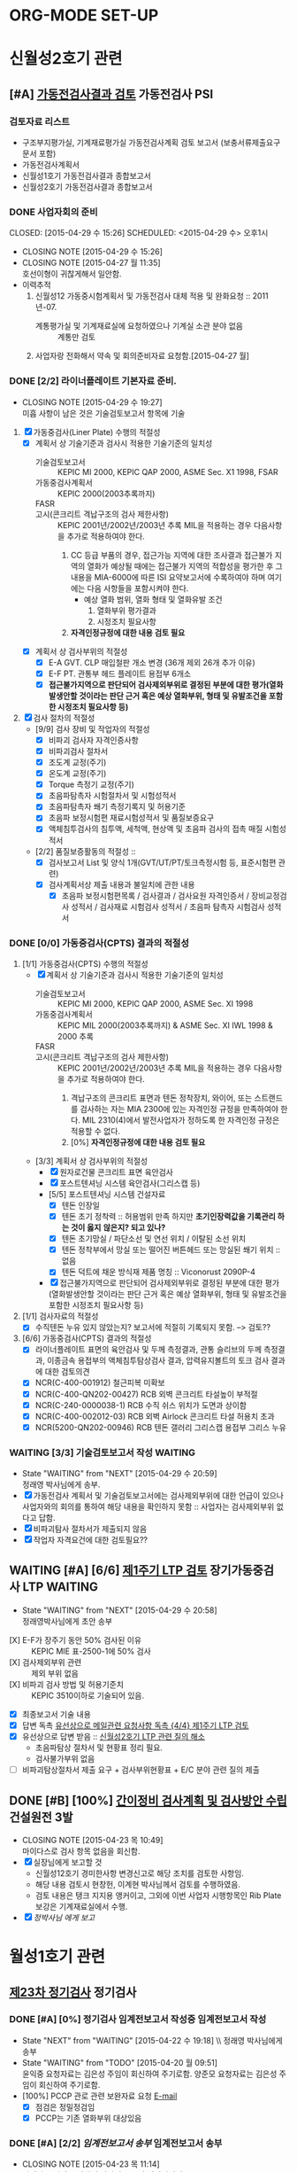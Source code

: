

* ORG-MODE SET-UP
#+STARTUP: showall indent hideblocks
#+FILETAGS: 
#+DRAWERS: HIDDEN STATE
#+COLUMNS: %38ITEM(Details) %TAGS(Context) %7TODO(To Do) %5Effort(Time){:} %6CLOCKSUM{Total}
#+PROPERTY: Effort_ALL 0 0:10 0:20 0:30 1:00 2:00 3:00 4:00 8:00


* 신월성2호기 관련                                                       
:PROPERTIES: 
:CATEGORY: 신월성2 
:SITE: 월성
:STATUS: 건설원전
:END:

** [#A] [[E:\WorkShop\2015\150421%20%EC%8B%A0%EC%9B%94%EC%84%B12%ED%98%B8%EA%B8%B0%20%EA%B0%80%EB%8F%99%EC%A0%84%EA%B2%80%EC%82%AC%20%EC%A2%85%ED%95%A9%EB%B3%B4%EA%B3%A0%EC%84%9C%20%EA%B2%80%ED%86%A0][가동전검사결과 검토]]                                          :가동전검사:PSI:
:PROPERTIES: 
:NAME: 신월성2호기 가동전검사 
:workwith: 정래영
:with: 박병국(park2070@khnp.co.kr, 2345) 김규형
:END:

*** 검토자료 리스트
- 구조부지평가실, 기계재료평가실 가동전검사계획 검토 보고서 (보충서류제출요구 문서 포함)
- 가동전검사계획서
- 신월성1호기 가동전검사결과 종합보고서
- 신월성2호기 가동전검사결과 종합보고서
  
*** DONE 사업자회의 준비
CLOSED: [2015-04-29 수 15:26] SCHEDULED: <2015-04-29 수> 오후1시
- CLOSING NOTE [2015-04-29 수 15:26]
- CLOSING NOTE [2015-04-27 월 11:35] \\
  호선이형이 귀찮게해서 일안함.
- 이력추적
  1. 신월성12 가동중시험계획서 및 가동전검사 대체 적용 및 완화요청 :: 2011년-07.
     + 계통평가실 및 기계재료실에 요청하였으나 기계실 소관 분야 없음 :: 계통만 검토
  2. 사업자랑 전화해서 약속 및 회의준비자료 요청함.[2015-04-27 월]
     
     
*** DONE [2/2] 라이너플레이트 기본자료 준비.
CLOSED: [2015-04-29 수 19:27]
- CLOSING NOTE [2015-04-29 수 19:27] \\
  미흡 사항이 남은 것은 기술검토보고서 항목에 기술
:PROPERTIES: 
:on:  <2015-04-29 수 13:00>--<2015-04-29 수 15:00> 
:EFFORT_ALL: 2:00
:END:      
1. [X] 가동중검사(Liner Plate) 수행의 적절성
   - [X] 계획서 상 기술기준과 검사시 적용한 기술기준의 일치성
     + 기술검토보고서 :: KEPIC MI 2000, KEPIC QAP 2000, ASME Sec. X1 1998, FSAR
     + 가동중검사계획서 :: KEPIC 2000(2003추록까지) 
     + FASR :: 
     + 고시(콘크리트 격납구조의 검사 제한사항) :: 
          KEPIC 2001년/2002년/2003년 추록 MIL을 적용하는 경우 다음사항을 추가로 적용하여야 한다. 
       1) CC 등급 부품의 경우, 접근가능 지역에 대한 조사결과 접근불가 지역의 열화가 예상될
          때에는 접근불가 지역의 적합성을 평가한 후 그 내용을 MIA-6000에 따른 ISI 요약보고서에 수록하여야 하며 여기에는 다음 사항들을 포함시켜야 한다.
          * 예상 열화 범위, 열화 형태 및 열화유발 조건
            1. 열화부위 평가결과
            2. 시정조치 필요사항
       2) *자격인정규정에 대한 내용 검토 필요*
   - [X] 계획서 상 검사부위의 적절성
     + [X] E-A GVT. CLP 매입철판 개소 변경 (36개 제외 26개 추가 이유)
     + [X] E-F PT. 관통부 헤드 플레이트 용접부 6개소
     + [X] *접근불가지역으로 판단되어 검사제외부위로 결정된 부분에 대한 평가(열화발생안할
       것이라는 판단 근거 혹은 예상 열화부위, 형태 및 유발조건을 포함한 시정조치 필요사항 등)*
2. [X] 검사 절차의 적절성
   - [9/9] 검사 장비 및 작업자의 적절성
     + [X] 비파괴 검사자 자격인증사항
     + [X] 비파괴검사 절차서
     + [X] 조도계 교정(주기)
     + [X] 온도계 교정(주기)
     + [X] Torque 측정기 교정(주기)
     + [X] 초음파탐촉자 시험절차서 및 시험성적서
     + [X] 초음파탐촉자 쐐기 측정기록지 및 허용기준
     + [X] 초음파 보정시험편 재료시험성적서 및 품질보증요구
     + [X] 액체침투검사의 침투액, 세척액, 현상액 및 초음파 검사의 접촉 매질 시험성적서
   - [2/2] 품질보증활동의 적절성 ::
     + [X] 검사보고서 List 및 양식 1개(GVT/UT/PT/토크측정시험 등, 표준시험편 관련)
     + [X] 검사계획서상 제출 내용과 불일치에 관한 내용
       * [X]   초음파 보정시험편목록 /  검사결과 / 검사요원 자격인증서 / 장비교정검사 성적서 /
         검사재료 시험검사 성적서 / 초음파 탐촉자 시험검사 성적서
         
         
*** DONE [0/0] 가동중검사(CPTS) 결과의 적절성
CLOSED: [2015-04-29 수 19:29]
1. [1/1] 가동중검사(CPTS) 수행의 적절성
   - [X] 계획서 상 기술기준과 검사시 적용한 기술기준의 일치성
     + 기술검토보고서 :: KEPIC MI 2000, KEPIC QAP 2000, ASME Sec. XI 1998
     + 가동중검사계획서 :: KEPIC MIL 2000(2003추록까지) & ASME Sec. XI IWL 1998 & 2000 추록
     + FASR :: 
     + 고시(콘크리트 격납구조의 검사 제한사항) :: 
          KEPIC 2001년/2002년/2003년 추록 MIL을 적용하는 경우 다음사항을 추가로 적용하여야 한다. 
       1) 격납구조의 콘크리트 표면과 텐돈 정착장치, 와이어, 또는 스트랜드를 검사하는 자는 MIA
          2300에 있는 자격인정 규정을 만족하여야 한다. MIL 2310(4)에서 발전사업자가 정하도록 한
          자격인정 규정은 적용할 수 없다.  
       2) [0%] *자격인정규정에 대한 내용 검토 필요*
   - [3/3] 계획서 상 검사부위의 적절성
     + [X] 원자로건물 콘크리트 표면 육안검사
     + [X] 포스트텐셔닝 시스템 육안검사(그리스캡 등)
     + [5/5] 포스트텐셔닝 시스템 건설자료
       * [X] 텐돈 인장일
       * [X] 텐돈 초기 정착력 :: 허용범위 만족 하지만 *초기인장력값을 기록관리 하는 것이 옳지*
            *않은지? 되고 있나?*
       * [X] 텐돈 초기망실 / 파단소선 및 연선 위치 / 이탈된 소선 위치
       * [X] 텐돈 정착부에서 망실 또는 떨어진 버튼헤드 또는 망실된 쐐기 위치 :: 없음
       * [X] 텐돈 덕트에 채운 방식재 제품 명칭 :: Viconorust 2090P-4
     + [X] 접근불가지역으로 판단되어 검사제외부위로 결정된 부분에 대한 평가(열화발생안할
       것이라는 판단 근거 혹은 예상 열화부위, 형태 및 유발조건을 포함한 시정조치 필요사항 등)
       
2. [1/1] 검사자료의 적절성
   - [X] 수직텐돈 누유 있지 않았는지? 보고서에 적절히 기록되지 못함. --> 검토??
     
3. [6/6] 가동중검사(CPTS) 결과의 적절성
   - [X] 라이너플레이트 표면의 육안검사 및 두께 측정결과, 관통 슬리브의 두께 측정결과, 이종금속
     용접부의 액체침투탐상검사 결과, 압력유지볼트의 토크 검사 결과에 대한 검토의견 
   - [X] NCR(C-400-001912) 철근피복 미확보
   - [X] NCR(C-400-QN202-00427) RCB 외벽 콘크리트 타설높이 부적절
   - [X] NCR(C-240-0000038-1) RCB 수직 쉬스 위치가 도면과 상이함
   - [X] NCR(C-400-002012-03) RCB 외벽 Airlock 콘크리트 타설 허용치 초과
   - [X] NCR(5200-QN202-00946) RCB 텐돈 갤러리 그리스캡 용접부 그리스 누유
     
     
*** WAITING [3/3] 기술검토보고서 작성                             :WAITING:
DEADLINE: <2015-05-12 화>
- State "WAITING"    from "NEXT"       [2015-04-29 수 20:59] \\
  정래영 박사님에게 송부.
- [X] 가동전검사 계획서 및 기술검토보고서에는 검사제외부위에 대한 언급이 있으나 사업자와의
  회의를 통하여 해당 내용을 확인하지 못함 :: 사업자는 검사제외부위 없다고 답함.
- [X] 비파괴탐사 절차서가 제출되지 않음
- [X] 작업자 자격요건에 대한 검토필요??
  
  
** WAITING [#A] [6/6] [[E:\WorkShop\2015\150421%20%EC%8B%A0%EC%9B%94%EC%84%B12%ED%98%B8%EA%B8%B0%201%EC%A3%BC%EA%B8%B0%20LTP][제1주기 LTP 검토]]                  :장기가동중검사:LTP:WAITING:
DEADLINE: <2015-05-12 화>
- State "WAITING"    from "NEXT"       [2015-04-29 수 20:58] \\
  정래영박사님에게 초안 송부
:PROPERTIES: 
:NAME:    신월성2호기 제1주기 장주기 가동중검사(LTP)
:workwith: 정래영
:with: 박병국(park2070@khnp.co.kr, 2345) 김규형
:on:  <2015-04-29 수 13:00>--<2015-04-29 수 15:00> 
:EFFORT: 2:00
:END:      
- [X] E-F가 장주기 동안 50% 검사된 이유 :: KEPIC MIE 표-2500-1에 50% 검사
- [X] 검사제외부위 관련 :: 제외 부위 없음
- [X] 비파괴 검사 방법 및 허용기준치 :: KEPIC 3510이하로 기술되어 있음.
- [X] 최종보고서 기술 내용 
- [X] 답변 독촉 [[file:DIARY.org::*%EC%9C%A0%EC%84%A0%EC%83%81%EC%9C%BC%EB%A1%9C%20%EB%A9%94%EC%9D%BC%EA%B4%80%EB%A0%A8%20%EC%9A%94%EC%B2%AD%EC%82%AC%ED%95%AD%20%EB%8F%85%EC%B4%89%20%5B%5Bfile:WOLSONG.org::*%2520%255B%255BE:/WorkShop/2015/150421%252520%2525EC%25258B%2525A0%2525EC%25259B%252594%2525EC%252584%2525B12%2525ED%252598%2525B8%2525EA%2525B8%2525B0%2525201%2525EC%2525A3%2525BC%2525EA%2525B8%2525B0%252520LTP%255D%255B%25EC%25A0%259C1%25EC%25A3%25BC%25EA%25B8%25B0%2520LTP%2520%25EA%25B2%2580%25ED%2586%25A0%255D%255D%5D%5B{4/4}%20%EC%A0%9C1%EC%A3%BC%EA%B8%B0%20LTP%20%EA%B2%80%ED%86%A0%5D%5D][유선상으로 메일관련 요청사항 독촉 {4/4} 제1주기 LTP 검토]]
- [X] 유선상으로 답변 받음 :: [[file:DIARY.org::*%EC%8B%A0%EC%9B%94%EC%84%B12%ED%98%B8%EA%B8%B0%20LTP%20%EA%B4%80%EB%A0%A8%20%EC%A7%88%EC%9D%98%20%ED%95%B4%EC%86%8C][신월성2호기 LTP 관련 질의 해소]]
  + 초음파탐상 절차서 및 현황표 정리 필요.
  + 검사불가부위 없음
- [ ] 비파괴탐상절차서 제출 요구 + 검사부위현황표 + E/C 분야 관련 질의 제출
     
     
** DONE [#B] [100%] [[E:\WorkShop\2015\150421%20%EC%8B%A0%EC%9B%94%EC%84%B12%ED%98%B8%EA%B8%B0%20%EA%B0%84%EC%9D%B4%EC%A0%95%EB%B9%84%EA%B8%B0%EA%B0%84%20%EA%B2%80%EC%82%AC%EA%B3%84%ED%9A%8D%20%EB%B0%8F%20%EA%B2%80%EC%82%AC%EB%B0%A9%EC%95%88][간이정비 검사계획 및 검사방안 수립]]             :건설원전:3발:
CLOSED: [2015-04-23 목 10:49] SCHEDULED: <2015-04-23 목>
   - CLOSING NOTE [2015-04-23 목 10:49] \\
     마이다스로 검사 항목 없음을 회신함.
   - [X] 실장님에게 보고할 것
     + 신월성12호기 경미한사항 변경신고로 해당 조치를 검토한 사항임.
     + 해당 내용 검토시 현창헌, 이계현 박사님께서 검토를 수행하였음.
     + 검토 내용은 탱크 지지용 앵커이고, 그외에 이번 사업자 시행항목인 Rib Plate 보강은
       기계재료실에서 수행.
   - [X] [[<<VCT>>][정박사님 에게 보고]]
     
     
* 월성1호기 관련                                                  
:PROPERTIES: 
:CATEGORY: 월성1
:SITE: 월성
:STATUS: 가동원전
:END:
**  [[E:\WorkShop\2015\150326)%20%EC%9B%94%EC%84%B11%ED%98%B8%EA%B8%B0%20%EC%A0%95%EA%B8%B0%EA%B2%80%EC%82%AC][제23차 정기검사]]                                                   :정기검사:
*** DONE [#A] [0%] 정기검사 임계전보고서 작성중                 :임계전보고서:작성:
CLOSED: [2015-04-22 수 20:32] SCHEDULED: <2015-04-23 목> DEADLINE: <2015-04-24 금>
    - State "NEXT"       from "WAITING"    [2015-04-22 수 19:18] \\ 정래영 박사님에게 송부
    - State "WAITING"    from "TODO"       [2015-04-20 월 09:51] \\
      윤익중 요청자료는 김은성 주임이 회신하여 주기로함.
      양준모 요청자료는 김은성 주임이 회신하여 주기로함.
    - [100%] PCCP 관로 관련 보완자료 요청 [[E:\WorkShop\2015\150326)%20%EC%9B%94%EC%84%B11%ED%98%B8%EA%B8%B0%20%EC%A0%95%EA%B8%B0%EA%B2%80%EC%82%AC\150418%20%EB%B3%B4%EC%99%84%EC%9E%90%EB%A3%8C%20%EC%9A%94%EC%B2%AD\%EC%9A%94%EC%B2%AD%EB%82%B4%EC%9A%A9.msg][E-mail]]
      + [X] 점검은 정밀정검임 
      + [X] PCCP는 기존 열화부위 대상있음
        
*** DONE [#A] [2/2] [[g<<W1임계전보고서>>][임계전보고서 송부]]                           :임계전보고서:송부:
CLOSED: [2015-04-23 목 11:14] DEADLINE: <2015-04-24 금>
    - CLOSING NOTE [2015-04-23 목 11:14] \\
      마이다스 기안은 정래영 박사님 오시면 정박사님이.
    - [X] 정래영 박사님에게 E-mail 검토 요청함
    - [X] MIDAS 기안
      
      
*** DONE 정기검사 보고서 작성 및 송부
CLOSED: [2015-04-30 목 14:05] DEADLINE: <2015-05-04 월> 
- CLOSING NOTE [2015-04-30 목 14:05] \\
  메일송부완료
:PROPERTIES: 
:workwith: 정래영 조호현
:END:      
    - [100%] 후쿠시마 후속조치 관련(전기비저항 탐사)
      + [X] 양준모 박사에게 전기비저항 탐사 관련 내용을 작성할 것을 요청함.
      + [X] 관련 내용을 요약하여 PM에게 전달하면 됨.
      + [X] 조호현 박사의견반영         
        :PROPERTIES: 
        :at: [2015-04-28 화]
        :EFFORT: 2:00
        :END:      
      + [X] 작성 및 송부
        
*** TODO 부등침하 관련내용정리할것.


* 월성1발 공통 
:PROPERTIES: 
:CATEGORY: 월성1발
:WORKWITH: 정래영
:SITE: 월성
:STATUS: 가동원전
:TYPE: 운영변경허가 심사
:END:      

** [#B] [[E:\WorkShop\2015\150429 월성12호기 운영변경허가 신청서(원자로격실 비상냉각수 공급유로 설치)][월성1발 원자로격실 비상냉각수 공급유로 설치]]    :비상냉각수공급유로설치:
DEADLINE: <2015-05-25 월>
:PROPERTIES: 
:CONTENTS: 관통부 개구부
:END:

*** [0/4] 월성1호기

**** 개선 사항 문제점
대형 지진, 해일 등에 의한 침수, 발전소 소내전력 상실사고 등으로 원자로 냉각기능 장기상실시
원자로 차폐격실 냉각기능 장기상실에 대비한 비상냉각수 공급유로 설치
*모든 설비는 내진설계 필요*
1. 중대사고시 외부 비상충수 가능한 유로 설치
2. 중대사고시 격실수위 변동 확인을 위한 광역수위 지시계(Wide range Lv1 Trans-meter) 설치
   
**** TODO 참고문서 :: 검색필요
SCHEDULED: <2015-05-18 월>
1. 교과부 국내원전 안전점검결과 후속조치이행계획
2. 월성1호기 계속운전 3차 심사 인허가 질의 답변서(원자로격실 충수라인 관련)
3. Point Lepreau 비상유로 설치도면
   
**** TODO [0/2] 원자로 건물 관통부 검토내용
1. [ ] 원자로 건물 관통부(원자로건물 A side, 관통번호 10186. *EL. 111.125m*)
   - EL. 111.125 m :: 단위 맞는지 확인할 것
2. [ ] 원자로 건물 관통부(원자로건물 A side, 관통번호 10040. *EL. 98.02m*)
   - EL. 111.125 m :: 단위 맞는지 확인할 것
                      
**** TODO 질소 패널 내진 설계 ????

**** TODO [#A] 담당자는 누구?

